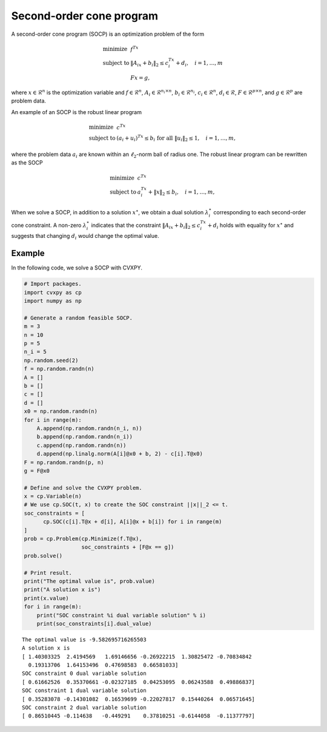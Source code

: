 
Second-order cone program
=========================

A second-order cone program (SOCP) is an optimization problem of the
form

.. math::

     
       \begin{array}{ll}
       \mbox{minimize}   & f^Tx\\
       \mbox{subject to} & \|A_ix + b_i\|_2 \leq c_i^Tx + d_i, \quad i=1,\ldots,m \\
                         & Fx = g,
       \end{array}

where :math:`x \in \mathcal{R}^{n}` is the optimization variable and
:math:`f \in \mathcal{R}^n`, :math:`A_i \in \mathcal{R}^{n_i \times n}`,
:math:`b_i \in \mathcal{R}^{n_i}`, :math:`c_i \in \mathcal{R}^n`,
:math:`d_i \in \mathcal{R}`, :math:`F \in \mathcal{R}^{p \times n}`, and
:math:`g \in \mathcal{R}^p` are problem data.

An example of an SOCP is the robust linear program

.. math::

     
       \begin{array}{ll}
       \mbox{minimize}   & c^Tx\\
       \mbox{subject to} & (a_i + u_i)^Tx \leq b_i \textrm{ for all } \|u_i\|_2 \leq 1, \quad i=1,\ldots,m,
       \end{array}

where the problem data :math:`a_i` are known within an
:math:`\ell_2`-norm ball of radius one. The robust linear program can be
rewritten as the SOCP

.. math::

     
       \begin{array}{ll}
       \mbox{minimize}   & c^Tx\\
       \mbox{subject to} & a_i^Tx + \|x\|_2 \leq b_i, \quad i=1,\ldots,m,
       \end{array}

When we solve a SOCP, in addition to a solution :math:`x^\star`, we
obtain a dual solution :math:`\lambda_i^\star` corresponding to each
second-order cone constraint. A non-zero :math:`\lambda_i^\star`
indicates that the constraint :math:`\|A_ix + b_i\|_2 \leq c_i^Tx + d_i`
holds with equality for :math:`x^\star` and suggests that
changing :math:`d_i` would change the optimal value.

Example
-------

In the following code, we solve a SOCP with CVXPY.

.. code:: python

    # Import packages.
    import cvxpy as cp
    import numpy as np
    
    # Generate a random feasible SOCP.
    m = 3
    n = 10
    p = 5
    n_i = 5
    np.random.seed(2)
    f = np.random.randn(n)
    A = []
    b = []
    c = []
    d = []
    x0 = np.random.randn(n)
    for i in range(m):
        A.append(np.random.randn(n_i, n))
        b.append(np.random.randn(n_i))
        c.append(np.random.randn(n))
        d.append(np.linalg.norm(A[i]@x0 + b, 2) - c[i].T@x0)
    F = np.random.randn(p, n)
    g = F@x0
    
    # Define and solve the CVXPY problem.
    x = cp.Variable(n)
    # We use cp.SOC(t, x) to create the SOC constraint ||x||_2 <= t.
    soc_constraints = [
          cp.SOC(c[i].T@x + d[i], A[i]@x + b[i]) for i in range(m)
    ]
    prob = cp.Problem(cp.Minimize(f.T@x),
                      soc_constraints + [F@x == g])
    prob.solve()
    
    # Print result.
    print("The optimal value is", prob.value)
    print("A solution x is")
    print(x.value)
    for i in range(m):
        print("SOC constraint %i dual variable solution" % i)
        print(soc_constraints[i].dual_value)


.. parsed-literal::

    The optimal value is -9.582695716265503
    A solution x is
    [ 1.40303325  2.4194569   1.69146656 -0.26922215  1.30825472 -0.70834842
      0.19313706  1.64153496  0.47698583  0.66581033]
    SOC constraint 0 dual variable solution
    [ 0.61662526  0.35370661 -0.02327185  0.04253095  0.06243588  0.49886837]
    SOC constraint 1 dual variable solution
    [ 0.35283078 -0.14301082  0.16539699 -0.22027817  0.15440264  0.06571645]
    SOC constraint 2 dual variable solution
    [ 0.86510445 -0.114638   -0.449291    0.37810251 -0.6144058  -0.11377797]

